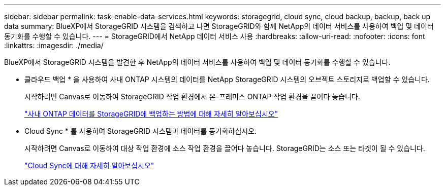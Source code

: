 ---
sidebar: sidebar 
permalink: task-enable-data-services.html 
keywords: storagegrid, cloud sync, cloud backup, backup, back up data 
summary: BlueXP에서 StorageGRID 시스템을 검색하고 나면 StorageGRID와 함께 NetApp의 데이터 서비스를 사용하여 백업 및 데이터 동기화를 수행할 수 있습니다. 
---
= StorageGRID에서 NetApp 데이터 서비스 사용
:hardbreaks:
:allow-uri-read: 
:nofooter: 
:icons: font
:linkattrs: 
:imagesdir: ./media/


[role="lead"]
BlueXP에서 StorageGRID 시스템을 발견한 후 NetApp의 데이터 서비스를 사용하여 백업 및 데이터 동기화를 수행할 수 있습니다.

* 클라우드 백업 * 을 사용하여 사내 ONTAP 시스템의 데이터를 NetApp StorageGRID 시스템의 오브젝트 스토리지로 백업할 수 있습니다.
+
시작하려면 Canvas로 이동하여 StorageGRID 작업 환경에서 온-프레미스 ONTAP 작업 환경을 끌어다 놓습니다.

+
https://docs.netapp.com/us-en/cloud-manager-backup-restore/task-backup-onprem-private-cloud.html["사내 ONTAP 데이터를 StorageGRID에 백업하는 방법에 대해 자세히 알아보십시오"^]

* Cloud Sync * 를 사용하여 StorageGRID 시스템과 데이터를 동기화하십시오.
+
시작하려면 Canvas로 이동하여 대상 작업 환경에 소스 작업 환경을 끌어다 놓습니다. StorageGRID는 소스 또는 타겟이 될 수 있습니다.

+
https://docs.netapp.com/us-en/cloud-manager-sync/index.html["Cloud Sync에 대해 자세히 알아보십시오"^]


